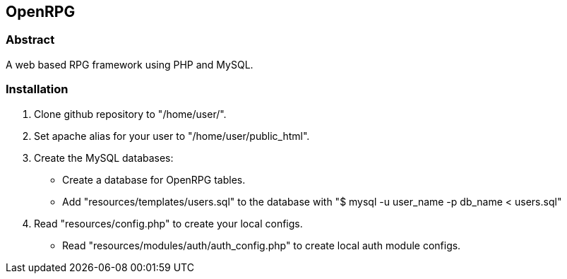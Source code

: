 OpenRPG
-------

Abstract
~~~~~~~~
A web based RPG framework using PHP and MySQL.

Installation
~~~~~~~~~~~~

1. Clone github repository to "/home/user/".
2. Set apache alias for your user to "/home/user/public_html".
3. Create the MySQL databases:
	* Create a database for OpenRPG tables.
	* Add "resources/templates/users.sql" to the database with "$ mysql -u user_name -p db_name < users.sql"
4. Read "resources/config.php" to create your local configs.
	* Read "resources/modules/auth/auth_config.php" to create local auth module configs.

